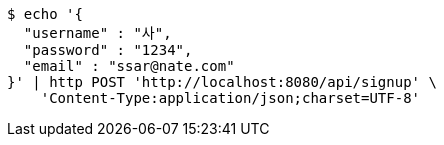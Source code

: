 [source,bash]
----
$ echo '{
  "username" : "사",
  "password" : "1234",
  "email" : "ssar@nate.com"
}' | http POST 'http://localhost:8080/api/signup' \
    'Content-Type:application/json;charset=UTF-8'
----